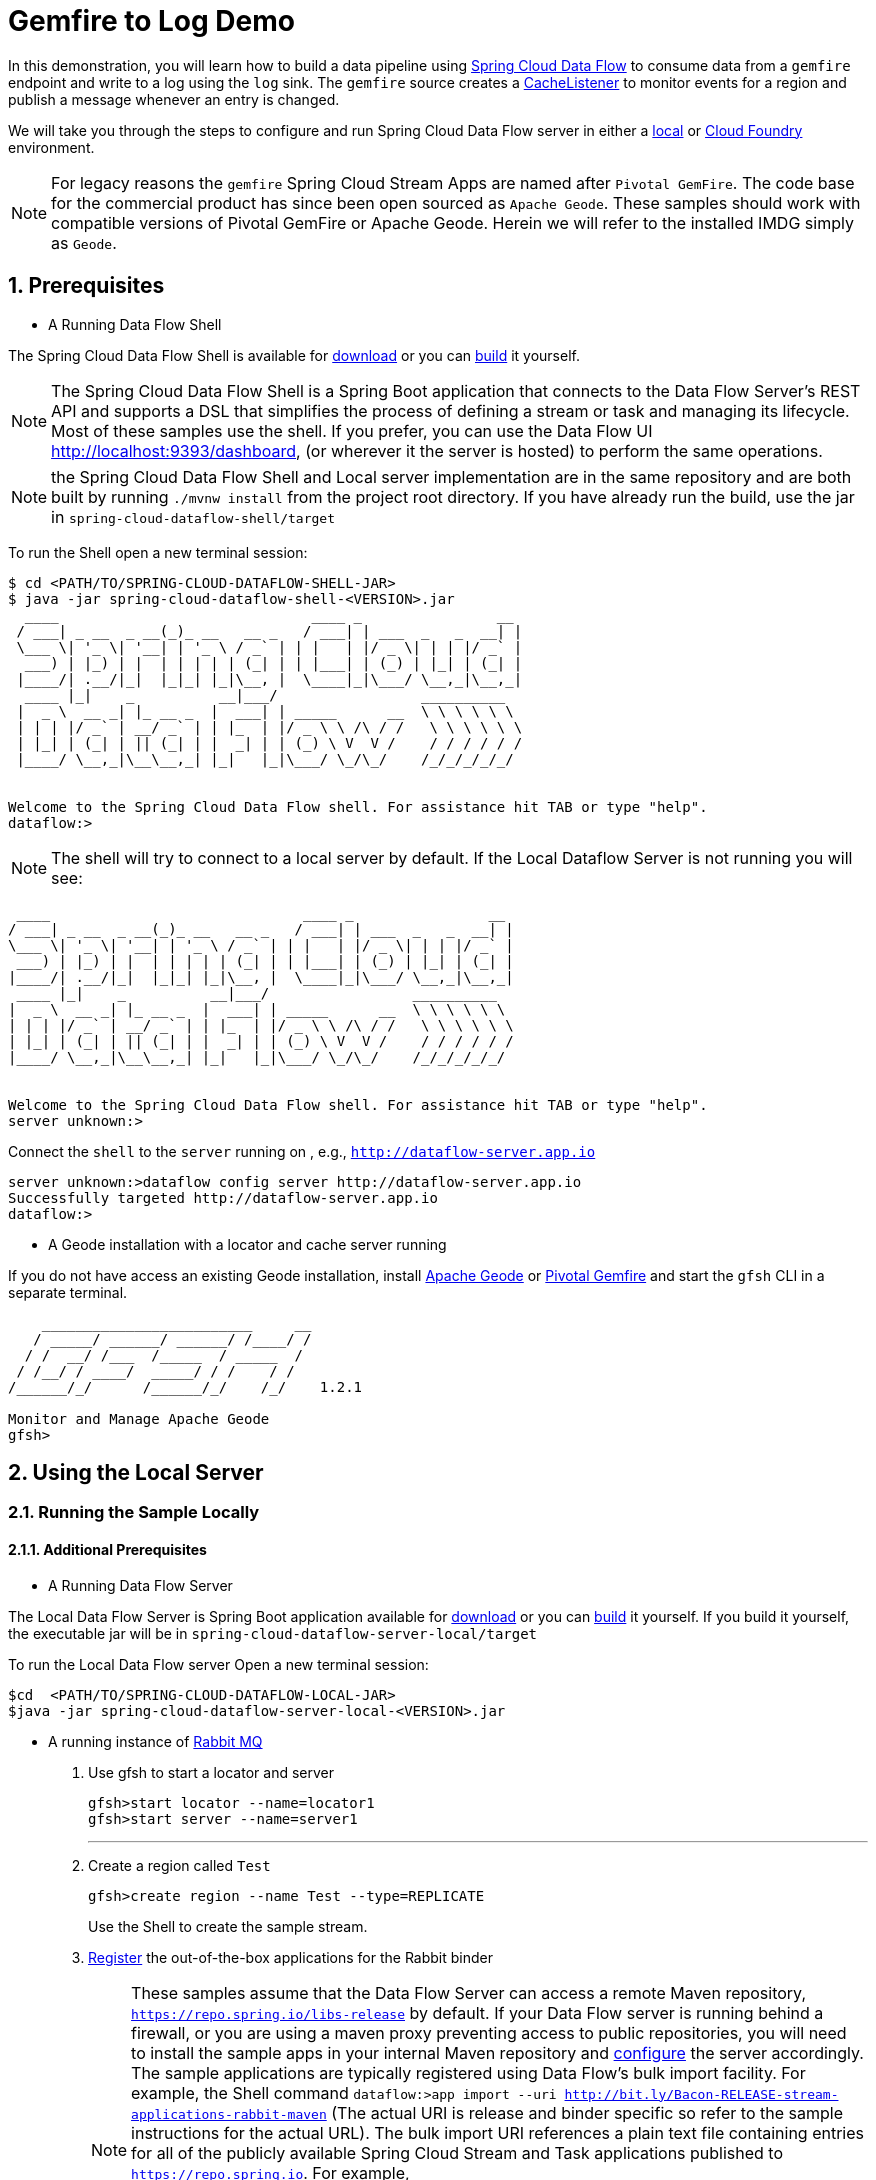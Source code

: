 :sectnums:

= Gemfire to Log Demo

In this demonstration, you will learn how to build a data pipeline using http://cloud.spring.io/spring-cloud-dataflow/[Spring Cloud Data Flow] to consume data from a `gemfire` endpoint and write to a log using the `log` sink.
The `gemfire` source creates a https://geode.apache.org/releases/latest/javadoc/org/apache/geode/cache/CacheListener.html[CacheListener] to monitor events for a region and publish a message whenever an entry is changed.

We will take you through the steps to configure and run Spring Cloud Data Flow server in either a https://docs.spring.io/spring-cloud-dataflow/docs/current/reference/htmlsingle/#getting-started/[local] or https://docs.spring.io/spring-cloud-dataflow-server-cloudfoundry/docs/current/reference/htmlsingle/#getting-started[Cloud Foundry] environment.

NOTE: For legacy reasons the `gemfire` Spring Cloud Stream Apps are named after `Pivotal GemFire`. The code base for the commercial product has since been open sourced as `Apache Geode`. These samples should work with compatible versions of Pivotal GemFire or Apache Geode. Herein we will refer to the installed IMDG simply as `Geode`.

== Prerequisites
* A Running Data Flow Shell

The Spring Cloud Data Flow Shell is available for https://docs.spring.io/spring-cloud-dataflow/docs/current/reference/htmlsingle/#getting-started-deploying-spring-cloud-dataflow[download] or you can https://github.com/spring-cloud/spring-cloud-dataflow[build] it yourself.


NOTE: The Spring Cloud Data Flow Shell is a Spring Boot application that connects to the Data Flow Server’s REST API and supports a DSL that simplifies the process of defining a stream or task and managing its lifecycle. Most of these samples
use the shell. If you prefer, you can use the Data Flow UI http://localhost:9393/dashboard, (or wherever it the server is hosted) to perform the same operations.

NOTE: the Spring Cloud Data Flow Shell and Local server implementation are in the same repository and are both built by running `./mvnw install` from the project root directory. If you have already run the build, use the jar in `spring-cloud-dataflow-shell/target`

To run the Shell open a new terminal session:
```
$ cd <PATH/TO/SPRING-CLOUD-DATAFLOW-SHELL-JAR>
$ java -jar spring-cloud-dataflow-shell-<VERSION>.jar
  ____                              ____ _                __
 / ___| _ __  _ __(_)_ __   __ _   / ___| | ___  _   _  __| |
 \___ \| '_ \| '__| | '_ \ / _` | | |   | |/ _ \| | | |/ _` |
  ___) | |_) | |  | | | | | (_| | | |___| | (_) | |_| | (_| |
 |____/| .__/|_|  |_|_| |_|\__, |  \____|_|\___/ \__,_|\__,_|
  ____ |_|    _          __|___/                 __________
 |  _ \  __ _| |_ __ _  |  ___| | _____      __  \ \ \ \ \ \
 | | | |/ _` | __/ _` | | |_  | |/ _ \ \ /\ / /   \ \ \ \ \ \
 | |_| | (_| | || (_| | |  _| | | (_) \ V  V /    / / / / / /
 |____/ \__,_|\__\__,_| |_|   |_|\___/ \_/\_/    /_/_/_/_/_/


Welcome to the Spring Cloud Data Flow shell. For assistance hit TAB or type "help".
dataflow:>
```

NOTE: The shell will try to connect to a local server by default. If the Local Dataflow Server is not running you will see:

```
 ____                              ____ _                __
/ ___| _ __  _ __(_)_ __   __ _   / ___| | ___  _   _  __| |
\___ \| '_ \| '__| | '_ \ / _` | | |   | |/ _ \| | | |/ _` |
 ___) | |_) | |  | | | | | (_| | | |___| | (_) | |_| | (_| |
|____/| .__/|_|  |_|_| |_|\__, |  \____|_|\___/ \__,_|\__,_|
 ____ |_|    _          __|___/                 __________
|  _ \  __ _| |_ __ _  |  ___| | _____      __  \ \ \ \ \ \
| | | |/ _` | __/ _` | | |_  | |/ _ \ \ /\ / /   \ \ \ \ \ \
| |_| | (_| | || (_| | |  _| | | (_) \ V  V /    / / / / / /
|____/ \__,_|\__\__,_| |_|   |_|\___/ \_/\_/    /_/_/_/_/_/


Welcome to the Spring Cloud Data Flow shell. For assistance hit TAB or type "help".
server unknown:>
```

Connect the `shell` to the `server` running on , e.g., `http://dataflow-server.app.io`


```
server unknown:>dataflow config server http://dataflow-server.app.io
Successfully targeted http://dataflow-server.app.io
dataflow:>
```
* A Geode installation with a locator and cache server running

If you do not have access an existing Geode installation, install http://geode.apache.org[Apache Geode] or
http://geode.apache.org/[Pivotal Gemfire] and start the `gfsh` CLI in a separate terminal.
```
    _________________________     __
   / _____/ ______/ ______/ /____/ /
  / /  __/ /___  /_____  / _____  /
 / /__/ / ____/  _____/ / /    / /
/______/_/      /______/_/    /_/    1.2.1

Monitor and Manage Apache Geode
gfsh>
```

== Using the Local Server

=== Running the Sample Locally
==== Additional Prerequisites
* A Running Data Flow Server

The Local Data Flow Server is Spring Boot application available for http://cloud.spring.io/spring-cloud-dataflow/[download] or you can https://github.com/spring-cloud/spring-cloud-dataflow[build] it yourself.
If you build it yourself, the executable jar will be in `spring-cloud-dataflow-server-local/target`

To run the Local Data Flow server Open a new terminal session:
```
$cd  <PATH/TO/SPRING-CLOUD-DATAFLOW-LOCAL-JAR>
$java -jar spring-cloud-dataflow-server-local-<VERSION>.jar
```
* A running instance of https://www.rabbitmq.com[Rabbit MQ]
. Use gfsh to start a locator and server
+
```
gfsh>start locator --name=locator1
gfsh>start server --name=server1

```
'''
. Create a region called `Test`
+
```
gfsh>create region --name Test --type=REPLICATE
```
+
Use the Shell to create the sample stream.

. https://github.com/spring-cloud/spring-cloud-dataflow/blob/master/spring-cloud-dataflow-docs/src/main/asciidoc/streams.adoc#register-a-stream-app[Register] the out-of-the-box applications for the Rabbit binder
+
NOTE: These samples assume that the Data Flow Server can access a remote Maven repository, `https://repo.spring.io/libs-release` by default. If your Data Flow server is running behind a firewall, or you are using a maven proxy preventing
access to public repositories, you will need to install the sample apps in your internal Maven repository and https://docs.spring.io/spring-cloud-dataflow/docs/1.3.0.M2/reference/htmlsingle/#getting-started-maven-configuration[configure]
the server accordingly.  The sample applications are typically registered using Data Flow's bulk import facility. For example, the Shell command `dataflow:>app import --uri http://bit.ly/Bacon-RELEASE-stream-applications-rabbit-maven` (The actual URI is release and binder specific so refer to the sample instructions for the actual URL).
The bulk import URI references a plain text file containing entries for all of the publicly available Spring Cloud Stream and Task applications published to `https://repo.spring.io`. For example,
`source.http=maven://org.springframework.cloud.stream.app:http-source-rabbit:1.2.0.RELEASE` registers the `http` source app at the corresponding Maven address, relative to the remote repository(ies) configured for the
Data Flow server. The format is `maven://<groupId>:<artifactId>:<version>`  You will need to https://repo.spring.io/libs-release/org/springframework/cloud/stream/app/spring-cloud-stream-app-descriptor/Bacon.RELEASE/spring-cloud-stream-app-descriptor-Bacon.RELEASE.rabbit-apps-maven-repo-url.properties[download] the required apps or https://github.com/spring-cloud-stream-app-starters[build] them and then install them in your Maven repository, using whatever group, artifact, and version you choose. If you do
this, register individual apps using `dataflow:>app register...` using the `maven://` resource URI format corresponding to your installed app.
+
```
dataflow:>app import --uri http://bit.ly/Bacon-RELEASE-stream-applications-rabbit-maven
```
. Create the stream
+
This example creates an gemfire source to which will publish events on a region
+
```
dataflow:>stream create --name events --definition " gemfire --regionName=Test | log" --deploy
Created and deployed new stream 'events'
```
NOTE: If the Geode locator isn't running on default port on `localhost`, add the options `--connect-type=locator --host-addresses=<host>:<port>`. If there are multiple
locators, you can provide a comma separated list of locator addresses. This is not necessary for the sample but is typical for production environments to enable fail-over.

. Verify the stream is successfully deployed
+
```
dataflow:>stream list
```

. Monitor stdout for the log sink. When you deploy the stream, you will see log messages in the Data Flow server console like this
+
```
2017-10-28 17:28:23.275  INFO 15603 --- [nio-9393-exec-2] o.s.c.d.spi.local.LocalAppDeployer       : Deploying app with deploymentId events.log instance 0.
   Logs will be in /var/folders/hd/5yqz2v2d3sxd3n879f4sg4gr0000gn/T/spring-cloud-dataflow-4093992067314402881/events-1509226103269/events.log
2017-10-28 17:28:23.277  INFO 15603 --- [nio-9393-exec-2] o.s.c.d.s.c.StreamDeploymentController   : Downloading resource URI [maven://org.springframework.cloud.stream.app:gemfire-source-rabbit:1.2.0.RELEASE]
2017-10-28 17:28:23.311  INFO 15603 --- [nio-9393-exec-2] o.s.c.d.s.c.StreamDeploymentController   : Deploying application named [gemfire] as part of stream named [events] with resource URI [maven://org.springframework.cloud.stream.app:gemfire-source-rabbit:1.2.0.RELEASE]
2017-10-28 17:28:23.318  INFO 15603 --- [nio-9393-exec-2] o.s.c.d.spi.local.LocalAppDeployer       : Deploying app with deploymentId events.gemfire instance 0.
   Logs will be in /var/folders/hd/5yqz2v2d3sxd3n879f4sg4gr0000gn/T/spring-cloud-dataflow-4093992067314402881/events-1509226103311/events.gemfire
```
+
Copy the location of the `log` sink logs. This is a directory that ends in `events.log`. The log files will be in `stdout_0.log` under this directory. You can monitor the output of the log sink using `tail`, or something similar:
+
```
$tail -f /var/folders/hd/5yqz2v2d3sxd3n879f4sg4gr0000gn/T/spring-cloud-dataflow-4093992067314402881/events-1509226103269/events.log/stdout_0.log
```
+
. Using `gfsh`, create and update some cache entries
+
```
gfsh>put --region /Test --key 1  --value "value 1"
gfsh>put --region /Test --key 2  --value "value 2"
gfsh>put --region /Test --key 3  --value "value 3"
gfsh>put --region /Test --key 1  --value "new value 1"
```
+
. Observe the log output
You should see messages like:
+
```
2017-10-28 17:28:52.893  INFO 18986 --- [emfire.events-1] log sink                               : value 1"
2017-10-28 17:28:52.893  INFO 18986 --- [emfire.events-1] log sink                               : value 2"
2017-10-28 17:28:52.893  INFO 18986 --- [emfire.events-1] log sink                               : value 3"
2017-10-28 17:28:52.893  INFO 18986 --- [emfire.events-1] log sink                               : new value 1"
```
+
By default, the message payload contains the updated value. Depending on your application, you may need additional information. The data comes from https://geode.apache.org/releases/latest/javadoc/org/apache/geode/cache/EntryEvent.html[EntryEvent]. You
can access any fields using the source's `cache-event-expression` property. This takes a SpEL expression bound to the EntryEvent. Try something like `--cache-event-expression='{key:'\+key+',new_value:'\+newValue+'}'` (HINT: You will need to destroy the stream and recreate it to
add this property, an exercise left to the reader). Now you should see log messages like:
+
```
2017-10-28 17:28:52.893  INFO 18986 --- [emfire.events-1] log-sink                                 : {key:1,new_value:value 1}
2017-10-28 17:41:24.466  INFO 18986 --- [emfire.events-1] log-sink                                 : {key:2,new_value:value 2}
```
+
. You're done!

== Using the Cloud Foundry Server


=== Running the Sample in Cloud Foundry

==== Additional Prerequisites
* The Spring Cloud Data Flow Cloud Foundry Server


The Cloud Foundry Data Flow Server is Spring Boot application available for http://cloud.spring.io/spring-cloud-dataflow/[download] or you can https://github.com/spring-cloud/spring-cloud-dataflow-server-cloudfoundry[build] it yourself.
If you build it yourself, the executable jar will be in `spring-cloud-dataflow-server-cloudfoundry/target`

NOTE: Although you can run the Data Flow Cloud Foundry Server locally and configure it to deploy to any Cloud Foundry space, we will
deploy the server to Cloud Foundry as recommended.

* Running instance of a `rabbit` service in Cloud Foundry

* Running instance of the https://docs.pivotal.io/p-cloud-cache/1-0/developer.html[Pivotal Cloud Cache for PCF] (PCC) service `cloudcache` in Cloud Foundry.
'''
. Verify that CF instance is reachable (Your endpoint urls will be different from what is shown here).
+

```
$ cf api
API endpoint: https://api.system.io (API version: ...)

$ cf apps
Getting apps in org [your-org] / space [your-space] as user...
OK

No apps found
```
. Follow the instructions to deploy the https://docs.spring.io/spring-cloud-dataflow-server-cloudfoundry/docs/current/reference/htmlsingle[Spring Cloud Data Flow Cloud Foundry server]. Don't worry about creating a Redis service. We won't need it. If you are familiar with Cloud Foundry
application manifests, we recommend creating a manifest for the the Data Flow server as shown https://docs.spring.io/spring-cloud-dataflow-server-cloudfoundry/docs/current-SNAPSHOT/reference/htmlsingle/#sample-manifest-template[here].
+
WARNING: As of this writing, there is a typo on the `SPRING_APPLICATION_JSON` entry in the sample manifest. `SPRING_APPLICATION_JSON` must be followed by `:` and The JSON string must be
wrapped in single quotes. Alternatively, you can replace that line with `MAVEN_REMOTE_REPOSITORIES_REPO1_URL: https://repo.spring.io/libs-snapshot`.  If your Cloud Foundry installation is behind a firewall, you may need to install the stream apps used in this sample in your internal Maven repository and https://docs.spring.io/spring-cloud-dataflow/docs/1.3.0.M2/reference/htmlsingle/#getting-started-maven-configuration[configure] the server to access that repository.
. Once you have successfully executed `cf push`, verify the dataflow server is running
+

```
$ cf apps
Getting apps in org [your-org] / space [your-space] as user...
OK

name                 requested state   instances   memory   disk   urls
dataflow-server      started           1/1         1G       1G     dataflow-server.app.io
```

. Notice that the `dataflow-server` application is started and ready for interaction via the url endpoint

. Connect the `shell` with `server` running on Cloud Foundry, e.g., `http://dataflow-server.app.io`
+
```
$ cd <PATH/TO/SPRING-CLOUD-DATAFLOW-SHELL-JAR>
$ java -jar spring-cloud-dataflow-shell-<VERSION>.jar

  ____                              ____ _                __
 / ___| _ __  _ __(_)_ __   __ _   / ___| | ___  _   _  __| |
 \___ \| '_ \| '__| | '_ \ / _` | | |   | |/ _ \| | | |/ _` |
  ___) | |_) | |  | | | | | (_| | | |___| | (_) | |_| | (_| |
 |____/| .__/|_|  |_|_| |_|\__, |  \____|_|\___/ \__,_|\__,_|
  ____ |_|    _          __|___/                 __________
 |  _ \  __ _| |_ __ _  |  ___| | _____      __  \ \ \ \ \ \
 | | | |/ _` | __/ _` | | |_  | |/ _ \ \ /\ / /   \ \ \ \ \ \
 | |_| | (_| | || (_| | |  _| | | (_) \ V  V /    / / / / / /
 |____/ \__,_|\__\__,_| |_|   |_|\___/ \_/\_/    /_/_/_/_/_/


Welcome to the Spring Cloud Data Flow shell. For assistance hit TAB or type "help".
server-unknown:>
```
+
```
server-unknown:>dataflow config server http://dataflow-server.app.io
Successfully targeted http://dataflow-server.app.io
dataflow:>
```
. https://github.com/spring-cloud/spring-cloud-dataflow/blob/master/spring-cloud-dataflow-docs/src/main/asciidoc/streams.adoc#register-a-stream-app[Register] the out-of-the-box applications for the Rabbit binder
+
NOTE: These samples assume that the Data Flow Server can access a remote Maven repository, `https://repo.spring.io/libs-release` by default. If your Data Flow server is running behind a firewall, or you are using a maven proxy preventing
access to public repositories, you will need to install the sample apps in your internal Maven repository and https://docs.spring.io/spring-cloud-dataflow/docs/1.3.0.M2/reference/htmlsingle/#getting-started-maven-configuration[configure]
the server accordingly.  The sample applications are typically registered using Data Flow's bulk import facility. For example, the Shell command `dataflow:>app import --uri http://bit.ly/Bacon-RELEASE-stream-applications-rabbit-maven` (The actual URI is release and binder specific so refer to the sample instructions for the actual URL).
The bulk import URI references a plain text file containing entries for all of the publicly available Spring Cloud Stream and Task applications published to `https://repo.spring.io`. For example,
`source.http=maven://org.springframework.cloud.stream.app:http-source-rabbit:1.2.0.RELEASE` registers the `http` source app at the corresponding Maven address, relative to the remote repository(ies) configured for the
Data Flow server. The format is `maven://<groupId>:<artifactId>:<version>`  You will need to https://repo.spring.io/libs-release/org/springframework/cloud/stream/app/spring-cloud-stream-app-descriptor/Bacon.RELEASE/spring-cloud-stream-app-descriptor-Bacon.RELEASE.rabbit-apps-maven-repo-url.properties[download] the required apps or https://github.com/spring-cloud-stream-app-starters[build] them and then install them in your Maven repository, using whatever group, artifact, and version you choose. If you do
this, register individual apps using `dataflow:>app register...` using the `maven://` resource URI format corresponding to your installed app.
+
```
dataflow:>app import --uri http://bit.ly/Bacon-RELEASE-stream-applications-rabbit-maven
```
+
. Get the PCC connection information
+
```
$ cf service-key cloudcache my-service-key
Getting key my-service-key for service instance cloudcache as <user>...

{
 "locators": [
  "10.0.16.9[55221]",
  "10.0.16.11[55221]",
  "10.0.16.10[55221]"
 ],
 "urls": {
  "gfsh": "http://...",
  "pulse": "http://.../pulse"
 },
 "users": [
  {
   "password": <password>,
   "username": "cluster_operator"
  },
  {
   "password": <password>,
   "username": "developer"
  }
 ]
}
```
+
. Using `gfsh`, connect to the PCC instance as `cluster_operator` using the service key values and create the Test region.
+
```
gfsh>connect --use-http --url=<gfsh-url> --user=cluster_operator --password=<cluster_operator_password>
gfsh>create region --name Test --type=REPLICATE
```
+
. Create the stream, connecting to the PCC instance as developer. This example creates an gemfire source to which will publish events on a region
+
```
dataflow stream create --name events --definition " gemfire --username=developer --password=<developer-password> --connect-type=locator --host-addresses=10.0.16.9:55221 --regionName=Test | log" --deploy
```

. Verify the stream is successfully deployed
+
```
dataflow:>stream list
```
+
. Monitor stdout for the log sink
+
```
cf logs <log-sink-app-name>
```
+
. Using `gfsh`, create and update some cache entries
+
```
gfsh>connect --use-http --url=<gfsh-url> --user=cluster_operator --password=<cluster_operator_password>
gfsh>put --region /Test --key 1  --value "value 1"
gfsh>put --region /Test --key 2  --value "value 2"
gfsh>put --region /Test --key 3  --value "value 3"
gfsh>put --region /Test --key 1  --value "new value 1"
```
+
. Observe the log output
+
You should see messages like:
+
```
2017-10-28 17:28:52.893  INFO 18986 --- [emfire.events-1] log sink                               : value 1"
2017-10-28 17:28:52.893  INFO 18986 --- [emfire.events-1] log sink                               : value 2"
2017-10-28 17:28:52.893  INFO 18986 --- [emfire.events-1] log sink                               : value 3"
2017-10-28 17:28:52.893  INFO 18986 --- [emfire.events-1] log sink                               : new value 1"
```
+
By default, the message payload contains the updated value. Depending on your application, you may need additional information. The data comes from https://geode.apache.org/releases/latest/javadoc/org/apache/geode/cache/EntryEvent.html[EntryEvent]. You
can access any fields using the source's `cache-event-expression` property. This takes a SpEL expression bound to the EntryEvent. Try something like `--cache-event-expression='{key:'\+key+',new_value:'\+newValue+'}'` (HINT: You will need to destroy the stream and recreate it to
add this property, an exercise left to the reader). Now you should see log messages like:
+
```
2017-10-28 17:28:52.893  INFO 18986 --- [emfire.events-1] log-sink                                 : {key:1,new_value:value 1}
2017-10-28 17:41:24.466  INFO 18986 --- [emfire.events-1] log-sink                                 : {key:2,new_value:value 2}
```
+
. You're done!

:!sectnums:
== Summary

In this sample, you have learned:

* How to use Spring Cloud Data Flow's `Local` and `Cloud Foundry` servers
* How to use Spring Cloud Data Flow's `shell`
* How to create streaming data pipeline to connect and publish events from `gemfire`
